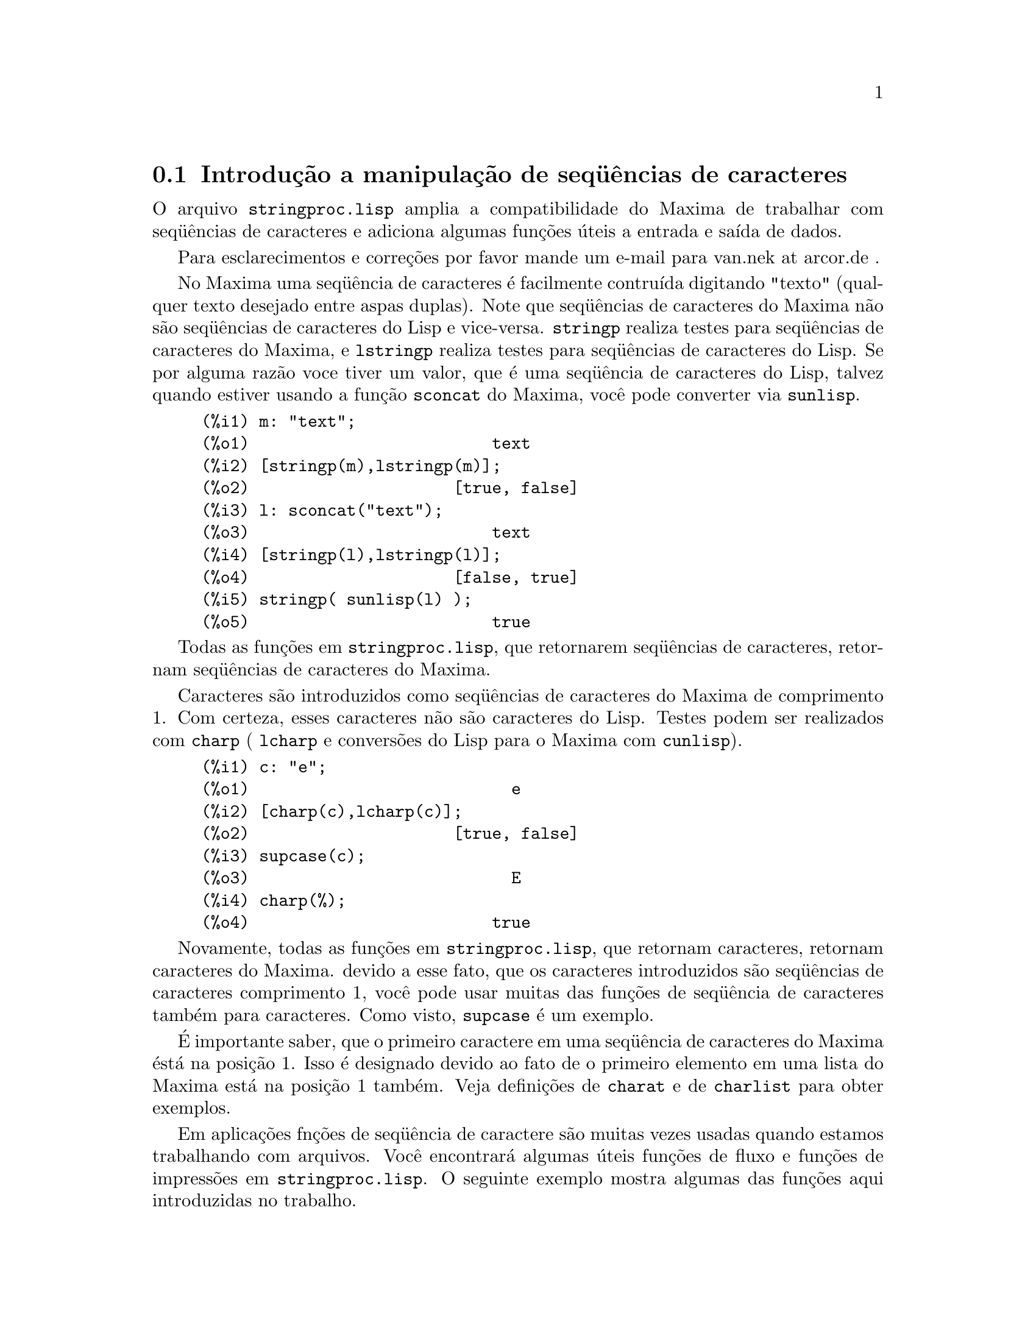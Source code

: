 @c Language: Brazilian Portuguese, Encoding: iso-8859-1
@c /stringproc.texi/1.8/Sat Jun  2 00:13:34 2007//
@menu
* Introdução a manipulação de seq@"{u}ências de caracteres::
* Funções e Variáveis para entrada e saída::
* Funções e Variáveis para caracteres::
* Funções e Variáveis para seq@"{u}ências de caracteres::
@end menu

@node Introdução a manipulação de seq@"{u}ências de caracteres, Funções e Variáveis para entrada e saída, stringproc, stringproc
@section Introdução a manipulação de seq@"{u}ências de caracteres

O arquivo @code{stringproc.lisp} amplia a compatibilidade do Maxima de trabalhar com seq@"{u}ências de caracteres 
e adiciona algumas funções úteis a entrada e saída de dados.

Para esclarecimentos e correções por favor mande um e-mail para van.nek at arcor.de .

No Maxima uma seq@"{u}ência de caracteres é facilmente contruída digitando "texto" (qualquer texto desejado entre aspas duplas).
Note que seq@"{u}ências de caracteres do Maxima não são seq@"{u}ências de caracteres do Lisp e vice-versa.
@code{stringp} realiza testes para seq@"{u}ências de caracteres
do Maxima, e @code{lstringp} realiza testes para seq@"{u}ências de caracteres do Lisp.
Se por alguma razão voce tiver um valor,
que é uma seq@"{u}ência de caracteres do Lisp, talvez quando estiver usando a função @code{sconcat} do Maxima, você pode converter via @code{sunlisp}. 


@c ===beg===
@c m: "text";
@c [stringp(m),lstringp(m)];
@c l: sconcat("text");
@c [stringp(l),lstringp(l)];
@c stringp( sunlisp(l) );
@c ===end===
@example
(%i1) m: "text";
(%o1)                         text
(%i2) [stringp(m),lstringp(m)];
(%o2)                     [true, false]
(%i3) l: sconcat("text");
(%o3)                         text
(%i4) [stringp(l),lstringp(l)];
(%o4)                     [false, true]
(%i5) stringp( sunlisp(l) );
(%o5)                         true
@end example

Todas as funções em @code{stringproc.lisp}, que retornarem seq@"{u}ências de caracteres, retornam seq@"{u}ências de caracteres do Maxima.

Caracteres são introduzidos como seq@"{u}ências de caracteres do Maxima de comprimento 1.
Com certeza, esses caracteres não são caracteres do Lisp.
Testes podem ser realizados com @code{charp} ( @code{lcharp} e conversões do Lisp para o Maxima com @code{cunlisp}).


@c ===beg===
@c c: "e";
@c [charp(c),lcharp(c)];
@c supcase(c);
@c charp(%);
@c ===end===
@example
(%i1) c: "e";
(%o1)                           e
(%i2) [charp(c),lcharp(c)];
(%o2)                     [true, false]
(%i3) supcase(c);
(%o3)                           E
(%i4) charp(%);
(%o4)                         true
@end example

Novamente, todas as funções em @code{stringproc.lisp}, que retornam caracteres, retornam caracteres do Maxima.
devido a esse fato, que os caracteres introduzidos são seq@"{u}ências de caracteres comprimento 1,
você pode usar muitas das funções de seq@"{u}ência de caracteres também para caracteres.
Como visto, @code{supcase} é um exemplo.

É importante saber,
que o primeiro caractere em uma seq@"{u}ência de caracteres do Maxima éstá na posição 1.
Isso é designado devido ao fato de o primeiro elemento em uma lista do Maxima está na posição 1 também.
Veja definições de @code{charat} e de @code{charlist} para obter exemplos.

Em aplicações fnções de seq@"{u}ência de caractere são muitas vezes usadas quando estamos trabalhando com arquivos.
Você encontrará algumas úteis funções de fluxo e funções de impressões em @code{stringproc.lisp}.
O seguinte exemplo mostra algumas das funções aqui introduzidas no trabalho.

Exemplo: 

@code{openw} retorna um fluxo de saída para um arquivo, @code{printf} então permite escrita formatada 
para esse arquivo. Veja @code{printf} para detalhes.

@example
+(%i1) s: openw("E:/file.txt");
+(%o1)                    #<output stream E:/file.txt>
+(%i2) for n:0 thru 10 do printf( s, "~d ", fib(n) );
+(%o2)                                done
+(%i3) printf( s, "~%~d ~f ~a ~a ~f ~e ~a~%", 
               42,1.234,sqrt(2),%pi,1.0e-2,1.0e-2,1.0b-2 );
+(%o3)                                false
+(%i4) close(s);
+(%o4)                                true
@end example

Após fechar o fluxo você pode abrí-lo novamente, dessa vez com direção de entrada. 
@code{readline} retorna a linha completa como uma seq@"{u}ência de caracteres. O pacote @code{stringproc} 
agora oferece muitas funções para manipulação de seq@"{u}ências de caracteres. A troca de indicações/fichas pode ser realizada por 
@code{split} ou por @code{tokens}.

@example
(%i5) s: openr("E:/file.txt");
(%o5)                     #<input stream E:/file.txt>
(%i6) readline(s);
(%o6)                     0 1 1 2 3 5 8 13 21 34 55 
(%i7) line: readline(s);
(%o7)               42 1.234 sqrt(2) %pi 0.01 1.0E-2 1.0b-2
(%i8) list: tokens(line);
(%o8)           [42, 1.234, sqrt(2), %pi, 0.01, 1.0E-2, 1.0b-2]
(%i9) map( parsetoken, list );
(%o9)           [42, 1.234, false, false, 0.01, 0.01, false]
@end example

@code{parsetoken} somente analiza números inteiros e em ponto flutuante. A análise de símbolos ou grandes números em ponto flutuante 
precisa de @code{parse_string}, que irá ser disponibilizada para uso automaticamente através de @code{eval_string.lisp}.

@example 
(%i10) map( parse_string, list );
(%o10)           [42, 1.234, sqrt(2), %pi, 0.01, 0.01, 1.0b-2]
(%i11) float(%);
(%o11) [42.0, 1.234, 1.414213562373095, 3.141592653589793, 0.01, 0.01, 0.01]
(%i12) readline(s);
(%o12)                               false
(%i13) close(s)$
@end example

@code{readline} retorna @code{false} quado o fim de arquivo acontecer.

@node Funções e Variáveis para entrada e saída, Funções e Variáveis para caracteres, Introdução a manipulação de seq@"{u}ências de caracteres, stringproc
@section Funções e Variáveis para entrada e saída

Exemplo: 

@c ===beg===
@c s: openw("E:/file.txt");
@c control: 
@c  "~2tAn atom: ~20t~a~%~2tand a list: ~20t~@{~r ~@}~%~2tand an integer: ~20t~d~%"$
@c printf( s,control, 'true,[1,2,3],42 )$
@c close(s);
@c s: openr("E:/file.txt");
@c while stringp( tmp:readline(s) ) do print(tmp)$
@c close(s)$
@c ===end===
@example
(%i1) s: openw("E:/file.txt");
(%o1)                     #<output stream E:/file.txt>
(%i2) control: 
 "~2tAn atom: ~20t~a~%~2tand a list: ~20t~@{~r ~@}~%~2tand an integer: ~20t~d~%"$
(%i3) printf( s,control, 'true,[1,2,3],42 )$
(%o3)                                false
(%i4) close(s);
(%o4)                                true
(%i5) s: openr("E:/file.txt");
(%o5)                     #<input stream E:/file.txt>
(%i6) while stringp( tmp:readline(s) ) do print(tmp)$
  An atom:          true 
  and a list:       one two three  
  and an integer:   42 
(%i7) close(s)$
@end example


@deffn {Função} close (@var{fluxo}) 
Fecha  @var{fluxo} e retorna @code{true} se @var{fluxo} tiver sido aberto anteriormente. 

@end deffn

@deffn {Função} flength (@var{fluxo})
Retorna o número de elementos em @var{fluxo}. 

@end deffn

@deffn {Função} fposition (@var{fluxo})
@deffnx {Função} fposition (@var{fluxo}, @var{pos})
Retorna a posição corrente em @var{fluxo}, se @var{pos} não está sendo usada.
Se @var{pos} estiver sendo usada,
@code{fposition} escolhe a posição em @var{fluxo}.
@var{pos} tem que ser um número positivo,
o primeiro elemento em @var{fluxo} está na posição 1.

@end deffn

@deffn {Função} freshline () 
@deffnx {Função} freshline (@var{fluxo}) 
escreve uma nova linha (em @var{fluxo}),
se a posição atual não for um início de linha.
Veja também @code{newline}.
@end deffn

@deffn {Função} newline () 
@deffnx {Função} newline (@var{fluxo}) 
Escreve uma nova linha (para @var{fluxo}).
Veja @code{sprint} para um exemplo de uso de @code{newline()}.
Note que existem alguns casos, onde @code{newline()}não trabalha como esperado. 

@end deffn

@deffn {Função} opena (@var{arquivo}) 
Retorna um fluxo de saída para @var{arquivo}.
Se um arquivo já existente tiver sido aberto, @code{opena} anexa os elementos ao final do arquivo.

@end deffn

@deffn {Função} openr (@var{arquivo}) 
Retorna um fluxo para @var{arquivo}.
Se @var{arquivo} não existir, ele será criado.

@end deffn

@deffn {Função} openw (@var{arquivo}) 
Retorna um fluxo de saída para @var{arquivo}.
Se @var{arquivo} não existir, será criado.
Se um arquivo já existente for aberto, @code{openw} modifica destrutivametne o @var{arquivo}.

@end deffn

@deffn {Função} printf (@var{dest}, @var{seq_caracte})
@deffnx {Função} printf (@var{dest}, @var{seq_caracte}, @var{expr_1}, ..., @var{expr_n})
Torna a função FORMAT do Lisp Comum disponível no Maxima. 
(Retirado de gcl.info: "format produces formatted output by outputting the caracteres of 
control-string string and observing that a tilde introduces a directive.
The caractere after the tilde,
possibly preceded by prefix parameters and modifiers,
specifies what kind of formatting is desired.
Most directives use one or more elements of args to create their output.")

A seguinte descrição e oa exemplos podem fornecer uma idéia de uso de @code{printf}.
Veja um referência de Lisp para maiores informações.

@example
   ~%       nova linha
   ~&       novíssima line
   ~t       tabulação
   ~$       monetário
   ~d       inteiro decimal
   ~b       inteiro binário
   ~o       inteiro octal
   ~x       inteiro hexadecimal
   ~br      inteiro de base b
   ~r       soletra um inteiro
   ~p       plural
   ~f       ponto flutuante
   ~e       notação científica
   ~g       ~f ou ~e, dependendo  da magnitude
   ~a       como mostrado pela função print do Maxima
   ~s       seq@"{u}ências de caracteres entre "aspas duplas"
   ~~       ~
   ~<       justificação de texto, ~> terminador de justificação de texto
   ~(       conversão de caixa alta/baixa, ~) terminador de conversão de caixa
   ~[       seleção, ~] terminador de seleção 
   ~@{       iteração, ~@} terminador de iteração
@end example

Por favor note que não existe especificador de formato para grandes números em ponto flutuante. Todavia grandes números em ponto flutuante podem 
simplesmente serem mostrados por meio da diretiva @code{~a}. 
@code{~s} mostra a seq@"{u}ências de caracteres entre "aspas duplas", você pode evitar isso usando @code{~a}.
Note que a diretiva de seleção @code{~[} é indexada em zero.
Também note que existem algumas diretivas, que não trabalham no Maxima.
Por exemplo, @code{~:[} falha.

@c ===beg===
@c printf( false, "~a ~a ~4f ~a ~@@r", 
@c         "String",sym,bound,sqrt(12),144), bound = 1.234;
@c printf( false,"~@{~a ~@}",["one",2,"THREE"] );
@c printf( true,"~@{~@{~9,1f ~@}~%~@}",mat ),
@c         mat = args( matrix([1.1,2,3.33],[4,5,6],[7,8.88,9]) )$
@c control: "~:(~r~) bird~p ~[is~;are~] singing."$
@c printf( false,control, n,n,if n=1 then 0 else 1 ), n=2;
@c ===end===
@example
(%i1) printf( false, "~a ~a ~4f ~a ~@@r", 
              "String",sym,bound,sqrt(12),144), bound = 1.234;
(%o1)                 String sym 1.23 2*sqrt(3) CXLIV
(%i2) printf( false,"~@{~a ~@}",["one",2,"THREE"] );
(%o2)                          one 2 THREE 
(%i3) printf( true,"~@{~@{~9,1f ~@}~%~@}",mat ),
              mat = args( matrix([1.1,2,3.33],[4,5,6],[7,8.88,9]) )$
      1.1       2.0       3.3 
      4.0       5.0       6.0 
      7.0       8.9       9.0 
(%i4) control: "~:(~r~) bird~p ~[is~;are~] singing."$
(%i5) printf( false,control, n,n,if n=1 then 0 else 1 ), n=2;
(%o5)                    Two birds are singing.
@end example

Se @var{dest} for um fluxo ou @code{true}, então @code{printf} retorna @code{false}.
De outra forma, @code{printf} retorna uma seq@"{u}ência de caracteres contendo a saída.

@end deffn

@deffn {Função} readline (@var{fluxo}) 
Retorna uma seq@"{u}ência de caracteres contendo os caracteres a partir da posição corrente em @var{fluxo} até o fim de linha ou @var{false} se o fim de linha do arquivo for encontrado.

@end deffn

@deffn {Função} sprint (@var{expr_1}, ..., @var{expr_n})
Avalia e mostra seus argumentos um após o outro `sobre uma linha' iniciando na posição mais à esquerda.
Os números são mostrados com o '-' à direita do número,
e isso desconsidera o comprimento da linha. @code{newline()}, que irá ser chamada automaticamente a partir de @code{stringproc.lisp} 
pode ser útil, se você desejar colocar uma parada de linha intermediária.

@c ===beg===
@c for n:0 thru 22 do sprint( fib(n) )$
@c for n:0 thru 22 do ( 
@c    sprint(fib(n)), if mod(n,10)=9 then newline() )$
@c ===end===
@example
(%i1) for n:0 thru 22 do sprint( fib(n) )$
0 1 1 2 3 5 8 13 21 34 55 89 144 233 377 610 987 1597 2584 4181 6765 10946 17711 
(%i2) for n:0 thru 22 do ( 
         sprint(fib(n)), if mod(n,10)=9 then newline() )$
0 1 1 2 3 5 8 13 21 34 
55 89 144 233 377 610 987 1597 2584 4181 
6765 10946 17711 
@end example

@end deffn

@node Funções e Variáveis para caracteres, Funções e Variáveis para seq@"{u}ências de caracteres, Funções e Variáveis para entrada e saída, stringproc
@section Funções e Variáveis para caracteres

@deffn {Função} alphacharp (@var{caractere})    
Retorna @code{true} se @var{caractere} for um caractere alfabético. 

@end deffn

@deffn {Função} alphanumericp (@var{caractere}) 
Retorna @code{true} se @var{caractere} for um caractere alfabético ou um dígito. 

@end deffn

@deffn {Função} ascii (@var{int}) 
Retorna o caractere correspondente ao código numérico ASCII @var{int}.
( -1 < int < 256 )

@c ===beg===
@c for n from 0 thru 255 do ( 
@c    tmp: ascii(n), if alphacharp(tmp) then sprint(tmp), if n=96 then newline() )$
@c ===end===
@example
(%i1) for n from 0 thru 255 do ( 
tmp: ascii(n), if alphacharp(tmp) then sprint(tmp), if n=96 then newline() )$
A B C D E F G H I J K L M N O P Q R S T U V W X Y Z 
a b c d e f g h i j k l m n o p q r s t u v w x y z
@end example

@end deffn

@deffn {Função} cequal (@var{caractere_1}, @var{caractere_2})          
Retorna @code{true} se @var{caractere_1} e @var{caractere_2} forem os mesmos. 

@end deffn

@deffn {Função} cequalignore (@var{caractere_1}, @var{caractere_2})    
como @code{cequal} mas ignora a caixa alta/baixa. 

@end deffn

@deffn {Função} cgreaterp (@var{caractere_1}, @var{caractere_2})       
Retorna @code{true} se o código numérico ASCII do @var{caractere_1} for maior que o código numérico ASCII do @var{caractere_2}. 

@end deffn

@deffn {Função} cgreaterpignore (@var{caractere_1}, @var{caractere_2})
Como @code{cgreaterp} mas ignora a caixa alta/baixa. 

@end deffn

@deffn {Função} charp (@var{obj}) 
Retorna @code{true} se @var{obj} for um caractere do Maxima.
Veja na seção "Introdução a manipulação de seq@"{u}ências de caracteres" para ter um exemplo.

@end deffn

@deffn {Função} cint (@var{caractere}) 
Retorna o código numéico ASCII de @var{caractere}.

@end deffn

@deffn {Função} clessp (@var{caractere_1}, @var{caractere_2})
Retorna @code{true} se o código numérico ASCII de @var{caractere_1} for menor que o código numérico ASCII de @var{caractere_2}. 

@end deffn

@deffn {Função} clesspignore (@var{caractere_1}, @var{caractere_2})
Como em @code{clessp} ignora a caixa alta/baixa. 

@end deffn

@deffn {Função} constituent (@var{caractere})   
Retorna @code{true} se @var{caractere} for caractere  gráfico e não o caractere de espaço em branco.
Um caractere gráfico é um caractere que se pode ver, adicionado o caractere de espaço em branco.
(@code{constituent} foi definida por Paul Graham, em ANSI Common Lisp, 1996, página 67.)

@c ===beg===
@c for n from 0 thru 255 do ( 
@c    tmp: ascii(n), if constituent(tmp) then sprint(tmp) )$
@c ===end===
@example
(%i1) for n from 0 thru 255 do ( 
tmp: ascii(n), if constituent(tmp) then sprint(tmp) )$
! " #  %  ' ( ) * + , - . / 0 1 2 3 4 5 6 7 8 9 : ; < = > ? @@ A B
C D E F G H I J K L M N O P Q R S T U V W X Y Z [ \ ] ^ _ ` a b c
d e f g h i j k l m n o p q r s t u v w x y z @{ | @} ~
@end example

@end deffn

@deffn {Função} cunlisp (@var{lisp_char}) 
Converte um caractere do Lisp em um caractere do Maxima.
(Você pode não precisar dessa função.)

@end deffn

@deffn {Função} digitcharp (@var{caractere})    
Retorna @code{true} se @var{caractere} for um dígito (algarismo de 0 a 9). 

@end deffn

@deffn {Função} lcharp (@var{obj}) 
Retorna @code{true} se @var{obj} for um caractere do Lisp.
(Você pode não precisar dessa função.)

@end deffn

@deffn {Função} lowercasep (@var{caractere})    
Retorna @code{true} se @var{caractere} for um caractere em caixa baixa. 

@end deffn

@defvr {Variable} newline 
O caractere de nova linha. 

@end defvr

@defvr {Variável} space   
O caractere de espaço em branco.

@end defvr

@defvr {Variável} tab     
O caractere de tabulação.

@end defvr

@deffn {Função} uppercasep (@var{caractere})    
Retorna @code{true} se @var{caractere} for um caractere em caixa alta. 

@end deffn

@node Funções e Variáveis para seq@"{u}ências de caracteres,  , Funções e Variáveis para caracteres, stringproc
@section Funções e Variáveis para seq@"{u}ências de caracteres

@deffn {Função} sunlisp (@var{lisp_string}) 
Converte uma seq@"{u}ência de caracteres do Lisp em uma seq@"{u}ência de caracteres do Maxima.
(Em geral você pode não precisar dessa função.)

@end deffn

@deffn {Função} lstringp (@var{obj}) 
Retorna @code{true} se @var{obj} is uma seq@"{u}ência de caracteres do Lisp.
(Em geral você pode não precisar dessa função.)

@end deffn

@deffn {Função} stringp (@var{obj}) 
Retorna @code{true} se @var{obj} for uma seq@"{u}ência de caracteres do Maxima.
Veja a introdução para obter exemplos.

@end deffn

@deffn {Função} charat (@var{seq_caracte}, @var{n}) 
Retorna o @var{n}-ésimo caractere de @var{seq_caracte}.
O primeiro caractere em @var{seq_caracte} é retornado com @var{n} = 1.

@c ===beg===
@c charat("Lisp",1);
@c ===end===
@example
(%i1) charat("Lisp",1);
(%o1)                           L
@end example

@end deffn

@deffn {Função} charlist (@var{seq_caracte}) 
Retorna a lsita de todos os caracteres em @var{seq_caracte}. 

@c ===beg===
@c charlist("Lisp");
@c %[1];
@c ===end===
@example
(%i1) charlist("Lisp");
(%o1)                     [L, i, s, p]
(%i2) %[1];
(%o2)                           L
@end example

@end deffn

@deffn {Função} parsetoken (@var{seq_caracte})  
@code{parsetoken} converte a primeira ficha em @var{seq_caracte} para o correspondente número ou retorna @code{false} se o número não puder ser determinado.
O conjunto de delimitadores para a troca de fichas é @code{@{space, comma, semicolon, tab, newline@}}

Nota de tradução:
espaço, vírgula, ponto e vírgula, tabulação e nova linha.

@c ===beg===
@c 2*parsetoken("1.234 5.678");
@c ===end===
@example
(%i1) 2*parsetoken("1.234 5.678");
(%o1)                         2.468
@end example

Para analizar você pode também usar  a função @code{parse_string}.
Veja a descrição no arquivo 'share\contrib\eval_string.lisp'. 

@end deffn

@deffn {Função} sconc (@var{expr_1}, ..., @var{expr_n})
Avalia seus argumentos e concatena-os em uma seq@"{u}ência de caracteres.
@code{sconc} é como @code{sconcat} mas retorna uma seq@"{u}ência de caracteres do Maxima.

@c ===beg===
@c sconc("xx[",3,"]:",expand((x+y)^3));
@c stringp(%);
@c ===end===
@example
(%i1) sconc("xx[",3,"]:",expand((x+y)^3));
(%o1)             xx[3]:y^3+3*x*y^2+3*x^2*y+x^3
(%i2) stringp(%);
(%o2)                         true
@end example

@end deffn

@deffn {Função} scopy (@var{seq_caracte}) 
Retorna uma cópia de @var{seq_caracte} como uma nova seq@"{u}ência de caracteres. 

@end deffn

@deffn {Função} sdowncase (@var{seq_caracte}) 
@deffnx {Função} sdowncase (@var{seq_caracte}, @var{início}) 
@deffnx {Função} sdowncase (@var{seq_caracte}, @var{início}, @var{fim}) 
Como em @code{supcase}, mas caracteres em caixa alta são convertidos para caracteres em caixa baixa. 

@end deffn

@deffn {Função} sequal (@var{seq_caracte__1}, @var{seq_caracte__2}) 
Retorna @code{true} se @var{seq_caracte__1} e @var{seq_caracte__2} tiverem o mesmo comprimento e contiverem os mesmos caracteres. 

@end deffn

@deffn {Função} sequalignore (@var{seq_caracte__1}, @var{seq_caracte__2})
Como em @code{sequal} mas igonara a caixa alta/baixa. 

@end deffn

@deffn {Função} sexplode (@var{seq_caracte})
@code{sexplode} é um apelido para a função @code{charlist}.

@end deffn

@deffn {Função} simplode (@var{lista})  
@deffnx {Função} simplode (@var{lista}, @var{delim})  
@code{simplode} takes uma @code{lista} ou expressões  e concatena-as em uma seq@"{u}ência de caracteres.
Se nenhum delimitador @var{delim} for usado, @code{simplode} funciona como @code{sconc} e não utiliza delimitador.
@var{delim} pode ser qualquer seq@"{u}ência de caracteres.

@c ===beg===
@c simplode(["xx[",3,"]:",expand((x+y)^3)]);
@c simplode( sexplode("stars")," * " );
@c simplode( ["One","more","coffee."]," " );
@c ===end===
@example
(%i1) simplode(["xx[",3,"]:",expand((x+y)^3)]);
(%o1)             xx[3]:y^3+3*x*y^2+3*x^2*y+x^3
(%i2) simplode( sexplode("stars")," * " );
(%o2)                   s * t * a * r * s
(%i3) simplode( ["One","more","coffee."]," " );
(%o3)                   One more coffee.
@end example

@end deffn

@deffn {Função} sinsert (@var{seq}, @var{seq_caracte}, @var{pos})  
Retorna uma seq@"{u}ência de caracteres que é uma concatenação de @code{substring (@var{seq_caracte}, 1, @var{pos} - 1)},
a seq@"{u}ência de caracteres @var{seq} e @code{substring (@var{seq_caracte}, @var{pos})}.
Note que o primeiro caractere está em @var{seq_caracte} e está na posição 1.

@c ===beg===
@c s: "A submarine."$
@c sconc( substring(s,1,3),"yellow ",substring(s,3) );
@c sinsert("hollow ",s,3);
@c ===end===
@example
(%i1) s: "A submarine."$
(%i2) sconc( substring(s,1,3),"yellow ",substring(s,3) );
(%o2)                  A yellow submarine.
(%i3) sinsert("hollow ",s,3);
(%o3)                  A hollow submarine.
@end example

@end deffn

@deffn {Função} sinvertcase (@var{seq_caracte})  
@deffnx {Função} sinvertcase (@var{seq_caracte}, @var{início})  
@deffnx {Função} sinvertcase (@var{seq_caracte}, @var{início}, @var{fim})  
Retorna @var{seq_caracte} exceto que cada caractere da posição @var{início} até a posição @var{fim} está invertido.
Se a posição @var{fim} não for fornecida,
todos os caracteres do início ao @var{fim} de @var{seq_caracte} são substituídos.

@c ===beg===
@c sinvertcase("sInvertCase");
@c ===end===
@example
(%i1) sinvertcase("sInvertCase");
(%o1)                      SiNVERTcASE
@end example

@end deffn

@deffn {Função} slength (@var{seq_caracte}) 
Retorna número de caracteres em @var{seq_caracte}. 

@end deffn

@deffn {Função} smake (@var{num}, @var{caractere}) 
Retorna uma nova seq@"{u}ência de caracteres repetindo @var{num} vezes @var{caractere}. 

@c ===beg===
@c smake(3,"w");
@c ===end===
@example
(%i1) smake(3,"w");
(%o1)                          www
@end example

@end deffn

@deffn {Função} smismatch (@var{seq_caracte__1}, @var{seq_caracte__2}) 
@deffnx {Função} smismatch (@var{seq_caracte__1}, @var{seq_caracte__2}, @var{test}) 
Retorna a posição do primeiro caractere de @var{seq_caracte__1} no qual @var{seq_caracte__1} e @var{seq_caracte__2} diferem ou @code{false} em caso contrário.
A função padrao de teste para coincidência é @code{sequal}.
Se @code{smismatch} pode ignorar a caixa alta/baixa, use @code{sequalignore} como função de teste.

@c ===beg===
@c smismatch("seven","seventh");
@c ===end===
@example
(%i1) smismatch("seven","seventh");
(%o1)                           6
@end example

@end deffn

@deffn {Função} split (@var{seq_caracte})  
@deffnx {Função} split (@var{seq_caracte}, @var{delim})  
@deffnx {Função} split (@var{seq_caracte}, @var{delim}, @var{multiple})  
Retorna a lista de todas as fichas em @var{seq_caracte}.
Cada ficha é uma seq@"{u}ência de caracteres não analisada.
@code{split} usa @var{delim} como delimitador.
Se @var{delim} não for fornecido, o caractere de espaço é o delimitador padrão.
@var{multiple} é uma variável booleana com @code{true} como valor padrão.
Multiplos delimitadores são lidos como um.
Essa função é útil se tabulações são gravadas com caracteres de espaço multiplos.
Se @var{multiple} for escolhido para @code{false}, cada delimitador é considerado.

@c ===beg===
@c split("1.2   2.3   3.4   4.5");
@c split("first;;third;fourth",";",false);
@c ===end===
@example
(%i1) split("1.2   2.3   3.4   4.5");
(%o1)                 [1.2, 2.3, 3.4, 4.5]
(%i2) split("first;;third;fourth",";",false);
(%o2)               [first, , third, fourth]
@end example

@end deffn

@deffn {Função} sposition (@var{caractere}, @var{seq_caracte}) 
Retorna a posição do primeiro caractere em @var{seq_caracte} que coincide com @var{caractere}.
O primeiro caractere em @var{seq_caracte} está na posição 1.
Para que os caracteres que coincidirem desconsiderem a caixa alta/baixa veja @code{ssearch}.

@end deffn

@deffn {Função} sremove (@var{seq}, @var{seq_caracte})  
@deffnx {Função} sremove (@var{seq}, @var{seq_caracte}, @var{test})  
@deffnx {Função} sremove (@var{seq}, @var{seq_caracte}, @var{test}, @var{início})  
@deffnx {Função} sremove (@var{seq}, @var{seq_caracte}, @var{test}, @var{início}, @var{fim})  
Retorna uma seq@"{u}ência de caracteres como @var{seq_caracte} mas com todas as subseq@"{u}ências de caracteres que coincidirem com @var{seq}.
A função padrão de teste de coincidência é @code{sequal}.
Se @code{sremove} puder ignorar a caixa alta/baixa enquanto busca por @var{seq}, use @code{sequalignore} como teste.
Use @var{início} e @var{fim} para limitar a busca.
Note que o primeiro caractere em @var{seq_caracte} está na posição 1.

@c ===beg===
@c sremove("n't","I don't like coffee.");
@c sremove ("DO ",%,'sequalignore);
@c ===end===
@example
(%i1) sremove("n't","I don't like coffee.");
(%o1)                   I do like coffee.
(%i2) sremove ("DO ",%,'sequalignore);
(%o2)                    I like coffee.
@end example

@end deffn

@deffn {Função} sremovefirst (@var{seq}, @var{seq_caracte})  
@deffnx {Função} sremovefirst (@var{seq}, @var{seq_caracte}, @var{test})  
@deffnx {Função} sremovefirst (@var{seq}, @var{seq_caracte}, @var{test}, @var{início})  
@deffnx {Função} sremovefirst (@var{seq}, @var{seq_caracte}, @var{test}, @var{início}, @var{fim})  
Como em @code{sremove} exceto qie a primeira subseq@"{u}ência de caracteres que coincide com @code{seq} é removida. 

@end deffn

@deffn {Função} sreverse (@var{seq_caracte}) 
Retorna uma seq@"{u}ência de caracteres com todos os caracteres de @var{seq_caracte} em ordem reversa. 

@end deffn

@deffn {Função} ssearch (@var{seq}, @var{seq_caracte})  
@deffnx {Função} ssearch (@var{seq}, @var{seq_caracte}, @var{test})  
@deffnx {Função} ssearch (@var{seq}, @var{seq_caracte}, @var{test}, @var{início})  
@deffnx {Função} ssearch (@var{seq}, @var{seq_caracte}, @var{test}, @var{início}, @var{fim})
Retorna a posição da primeira subseq@"{u}ência de caracteres de @var{seq_caracte} que coincide com a seq@"{u}ência de caracteres @var{seq}.
A função padrão de teste de coincidência é @code{sequal}.
Se @code{ssearch} puder igonorar a caixa alta/baixa, use @code{sequalignore} como função de teste.
Use @var{início} e @var{fim} para limitar a busca.
Note que o primeiro caractere em @var{seq_caracte} está na posição 1.

@example
(%i1) ssearch("~s","~@{~S ~@}~%",'sequalignore);
(%o1)                                  4
@end example

@end deffn

@deffn {Função} ssort (@var{seq_caracte}) 
@deffnx {Função} ssort (@var{seq_caracte}, @var{test}) 
Retorna uma seq@"{u}ência de caracteres que contém todos os caracteres de @var{seq_caracte} em uma ordem tal que não existam dois caracteres @var{c} sucessivos e @var{d} seja tal que @code{test (@var{c}, @var{d})} seja @code{false} e @code{test (@var{d}, @var{c})} seja @code{true}.
A função padrão de teste para ordenaçào é @var{clessp}.
O conjunto de funções de teste é @code{@{clessp, clesspignore, cgreaterp, cgreaterpignore, cequal, cequalignore@}}.

@c ===beg===
@c ssort("I don't like Mondays.");
@c ssort("I don't like Mondays.",'cgreaterpignore);
@c ===end===
@example
(%i1) ssort("I don't like Mondays.");
(%o1)                    '.IMaddeiklnnoosty
(%i2) ssort("I don't like Mondays.",'cgreaterpignore);
(%o2)                 ytsoonnMlkIiedda.'   
@end example

@end deffn

@deffn {Função} ssubst (@var{nova}, @var{antiga}, @var{seq_caracte}) 
@deffnx {Função} ssubst (@var{nova}, @var{antiga}, @var{seq_caracte}, @var{test}) 
@deffnx {Função} ssubst (@var{nova}, @var{antiga}, @var{seq_caracte}, @var{test}, @var{início}) 
@deffnx {Função} ssubst (@var{nova}, @var{antiga}, @var{seq_caracte}, @var{test}, @var{início}, @var{fim}) 
Retorna uma seq@"{u}ência de caracteres como @var{seq_caracte} exceto que todas as subseq@"{u}ências de caracteres que coincidirem com @var{antiga} são substituídas por @var{nova}.
@var{antiga} e @var{nova} não precisam ser de mesmo comprimento.
A função padrão de teste para coincidência é para coincidências é @code{sequal}.
Se @code{ssubst} puder ignorar a cixa alta/baixa enquanto procurando por @var{antiga}, use @code{sequalignore} como função de teste.
Use @var{início} e @var{fim} para limitar a busca.
Note que o primeiro caractere em @var{seq_caracte} está na posição 1.

@c ===beg===
@c ssubst("like","hate","I hate Thai food. I hate green tea.");
@c ssubst("Indian","thai",%,'sequalignore,8,12);
@c ===end===
@example
(%i1) ssubst("like","hate","I hate Thai food. I hate green tea.");
(%o1)          I like Thai food. I like green tea.
(%i2) ssubst("Indian","thai",%,'sequalignore,8,12);
(%o2)         I like Indian food. I like green tea.
@end example

@end deffn

@deffn {Função} ssubstfirst (@var{nova}, @var{antiga}, @var{seq_caracte}) 
@deffnx {Função} ssubstfirst (@var{nova}, @var{antiga}, @var{seq_caracte}, @var{test}) 
@deffnx {Função} ssubstfirst (@var{nova}, @var{antiga}, @var{seq_caracte}, @var{test}, @var{início}) 
@deffnx {Função} ssubstfirst (@var{nova}, @var{antiga}, @var{seq_caracte}, @var{test}, @var{início}, @var{fim}) 
Como em @code{subst} exceto que somente a primeira subseq@"{u}ência de caracteres que coincidir com @var{antiga} é substituída. 

@end deffn

@deffn {Função} strim (@var{seq},@var{seq_caracte}) 
Retorna uma seq@"{u}ência de caracteres como @var{seq_caracte},
mas com todos os caracteres que aparecerem em @var{seq} removidos de ambas as extremidades. 

@c ===beg===
@c "/* comment */"$
@c strim(" /*",%);
@c slength(%);
@c ===end===
@example
(%i1) "/* comment */"$
(%i2) strim(" /*",%);
(%o2)                        comment
(%i3) slength(%);
(%o3)                           7
@end example

@end deffn

@deffn {Função} striml (@var{seq}, @var{seq_caracte}) 
Como em @code{strim} exceto que somente a extremidade esquerda de @var{seq_caracte} é recordada. 

@end deffn

@deffn {Função} strimr (@var{seq}, @var{seq_caracte}) 
Como em @code{strim} exceto que somente a extremidade direita de seq@"{u}ência de caracteres é recortada. 

@end deffn

@deffn {Função} substring (@var{seq_caracte}, @var{início})
@deffnx {Função} substring (@var{seq_caracte}, @var{início}, @var{fim}) 
Retorna a subseq@"{u}ência de caracteres de @var{seq_caracte} começando na posição @var{início} e terminando na posição @var{fim}.
O caractere na posição @var{fim} não é incluído.
Se @var{fim} não for fornecido, a subseq@"{u}ência de caracteres contém o restante da seq@"{u}ência de caracteres.
Note que o primeiro caractere em @var{seq_caracte} está na posição 1.

@c ===beg===
@c substring("substring",4);
@c substring(%,4,6);
@c ===end===
@example
(%i1) substring("substring",4);
(%o1)                        string
(%i2) substring(%,4,6);
(%o2)                          in
@end example

@end deffn

@deffn {Função} supcase (@var{seq_caracte}) 
@deffnx {Função} supcase (@var{seq_caracte}, @var{início}) 
@deffnx {Função} supcase (@var{seq_caracte}, @var{início}, @var{fim}) 
Retorna @var{seq_caracte} exceto que caracteres em caixa baixa a partir da posição @var{início} até a posição @var{fim} são substituídos pelo correspondente caracteres em caixa alta.
Se @var{fim} não for fornecido,
todos os caracteres em caixa baixa de @var{início} até o fim de @var{seq_caracte} são substituídos.

@c ===beg===
@c supcase("english",1,2);
@c ===end===
@example
(%i1) load("stringproc")$
(%i1) supcase("english",1,2);
(%o1)                        English
@end example

@end deffn

@deffn {Função} tokens (@var{seq_caracte}) 
@deffnx {Função} tokens (@var{seq_caracte}, @var{test}) 
Retorna uma lista de fichas, que tiverem sido extrídos de @var{seq_caracte}.
As fichas são subseq@"{u}ências de caracteres cujos caracteres satisfazem a uma determinada função de teste.
Se o teste não for fornecido, @var{constituent} é usada como teste padrão.
@code{@{constituent, alphacharp, digitcharp, lowercasep, uppercasep, charp, characterp, alphanumericp@}} é o conjunto de fnções de teste. 
(A verão Lisp de @code{tokens} é escrita por Paul Graham. ANSI Common Lisp, 1996, page 67.)

@c ===beg===
@c load("stringproc")$
@c tokens("24 October 2005");
@c tokens("05-10-24",'digitcharp);
@c map(parsetoken,%);
@c ===end===
@example
(%i1) tokens("24 October 2005");
(%o1)                  [24, October, 2005]
(%i2) tokens("05-10-24",'digitcharp);
(%o2)                     [05, 10, 24]
(%i3) map(parsetoken,%);
(%o3)                      [5, 10, 24]
@end example

@end deffn

